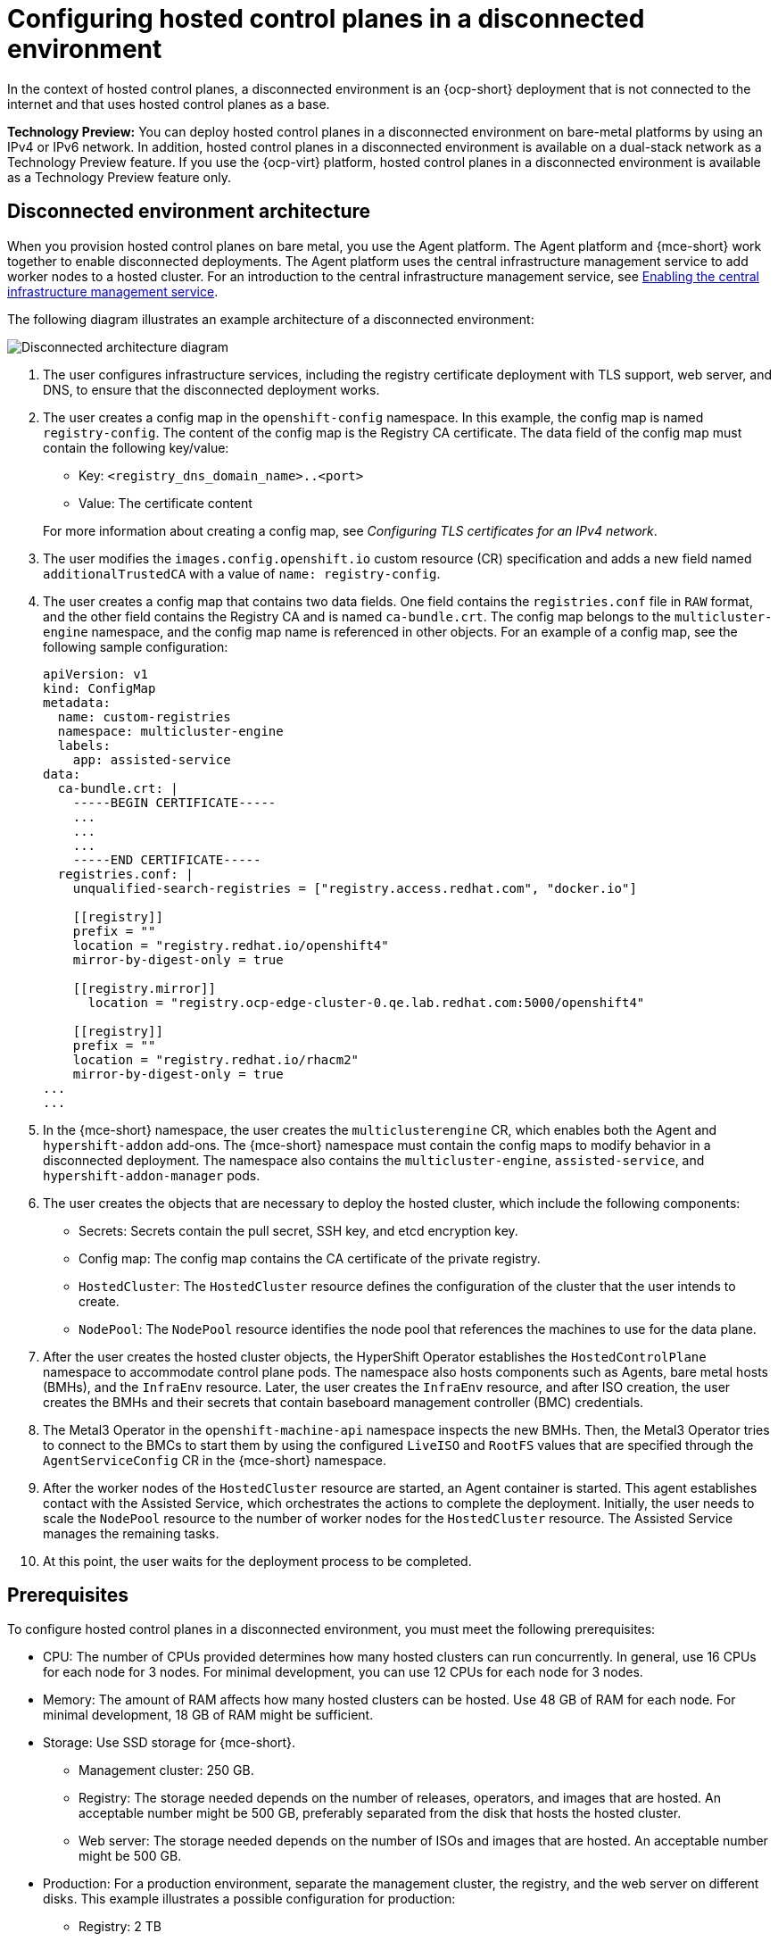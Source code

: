 [#configure-hosted-disconnected]
= Configuring hosted control planes in a disconnected environment

In the context of hosted control planes, a disconnected environment is an {ocp-short} deployment that is not connected to the internet and that uses hosted control planes as a base.

**Technology Preview:** You can deploy hosted control planes in a disconnected environment on bare-metal platforms by using an IPv4 or IPv6 network. In addition, hosted control planes in a disconnected environment is available on a dual-stack network as a Technology Preview feature. If you use the {ocp-virt} platform, hosted control planes in a disconnected environment is available as a Technology Preview feature only.

[#mce_and_agent]
== Disconnected environment architecture

When you provision hosted control planes on bare metal, you use the Agent platform. The Agent platform and {mce-short} work together to enable disconnected deployments. The Agent platform uses the central infrastructure management service to add worker nodes to a hosted cluster. For an introduction to the central infrastructure management service, see xref:../cluster_lifecycle/cim_enable.adoc#enable-cim[Enabling the central infrastructure management service].

The following diagram illustrates an example architecture of a disconnected environment:

image:../images/489_RHACM_HyperShift_on_bare_metal_1223.png[Disconnected architecture diagram]

. The user configures infrastructure services, including the registry certificate deployment with TLS support, web server, and DNS, to ensure that the disconnected deployment works.
. The user creates a config map in the `openshift-config` namespace. In this example, the config map is named `registry-config`. The content of the config map is the Registry CA certificate. The data field of the config map must contain the following key/value: 

* Key: `<registry_dns_domain_name>..<port>`
* Value: The certificate content

+
For more information about creating a config map, see _Configuring TLS certificates for an IPv4 network_.
. The user modifies the `images.config.openshift.io` custom resource (CR) specification and adds a new field named `additionalTrustedCA` with a value of `name: registry-config`.
. The user creates a config map that contains two data fields. One field contains the `registries.conf` file in `RAW` format, and the other field contains the Registry CA and is named `ca-bundle.crt`. The config map belongs to the `multicluster-engine` namespace, and the config map name is referenced in other objects. For an example of a config map, see the following sample configuration:

+
----
apiVersion: v1
kind: ConfigMap
metadata:
  name: custom-registries
  namespace: multicluster-engine
  labels:
    app: assisted-service
data:
  ca-bundle.crt: |
    -----BEGIN CERTIFICATE-----
    ...
    ...
    ...
    -----END CERTIFICATE-----
  registries.conf: |
    unqualified-search-registries = ["registry.access.redhat.com", "docker.io"]

    [[registry]]
    prefix = ""
    location = "registry.redhat.io/openshift4"
    mirror-by-digest-only = true

    [[registry.mirror]]
      location = "registry.ocp-edge-cluster-0.qe.lab.redhat.com:5000/openshift4"

    [[registry]]
    prefix = ""
    location = "registry.redhat.io/rhacm2"
    mirror-by-digest-only = true
...
...
----

. In the {mce-short} namespace, the user creates the `multiclusterengine` CR, which enables both the Agent and `hypershift-addon` add-ons. The {mce-short} namespace must contain the config maps to modify behavior in a disconnected deployment. The namespace also contains the `multicluster-engine`, `assisted-service`, and `hypershift-addon-manager` pods.
. The user creates the objects that are necessary to deploy the hosted cluster, which include the following components:

** Secrets: Secrets contain the pull secret, SSH key, and etcd encryption key.
** Config map: The config map contains the CA certificate of the private registry.
** `HostedCluster`: The `HostedCluster` resource defines the configuration of the cluster that the user intends to create.
** `NodePool`: The `NodePool` resource identifies the node pool that references the machines to use for the data plane.

. After the user creates the hosted cluster objects, the HyperShift Operator establishes the `HostedControlPlane` namespace to accommodate control plane pods. The namespace also hosts components such as Agents, bare metal hosts (BMHs), and the `InfraEnv` resource. Later, the user creates the `InfraEnv` resource, and after ISO creation, the user creates the BMHs and their secrets that contain baseboard management controller (BMC) credentials.

. The Metal3 Operator in the `openshift-machine-api` namespace inspects the new BMHs. Then, the Metal3 Operator tries to connect to the BMCs to start them by using the configured `LiveISO` and `RootFS` values that are specified through the `AgentServiceConfig` CR in the {mce-short} namespace.

. After the worker nodes of the `HostedCluster` resource are started, an Agent container is started. This agent establishes contact with the Assisted Service, which orchestrates the actions to complete the deployment. Initially, the user needs to scale the `NodePool` resource to the number of worker nodes for the `HostedCluster` resource. The Assisted Service manages the remaining tasks.

. At this point, the user waits for the deployment process to be completed.

[#configure-hosted-disconnected-networks-prereqs]
== Prerequisites 

To configure hosted control planes in a disconnected environment, you must meet the following prerequisites:

- CPU: The number of CPUs provided determines how many hosted clusters can run concurrently. In general, use 16 CPUs for each node for 3 nodes. For minimal development, you can use 12 CPUs for each node for 3 nodes.
- Memory: The amount of RAM affects how many hosted clusters can be hosted. Use 48 GB of RAM for each node. For minimal development, 18 GB of RAM might be sufficient.
- Storage: Use SSD storage for {mce-short}. 
* Management cluster: 250 GB.
* Registry: The storage needed depends on the number of releases, operators, and images that are hosted. An acceptable number might be 500 GB, preferably separated from the disk that hosts the hosted cluster.
* Web server: The storage needed depends on the number of ISOs and images that are hosted. An acceptable number might be 500 GB.
- Production: For a production environment, separate the management cluster, the registry, and the web server on different disks. This example illustrates a possible configuration for production:
* Registry: 2 TB
* Management cluster: 500 GB
* Web server: 2 TB

[#disconnected-intro-additional-resources]
=== Additional resources

* xref:../hosted_control_planes/ipv4_tls_certs.adoc#ipv4-tls-certs[Configuring TLS certificates for an IPv4 network]
